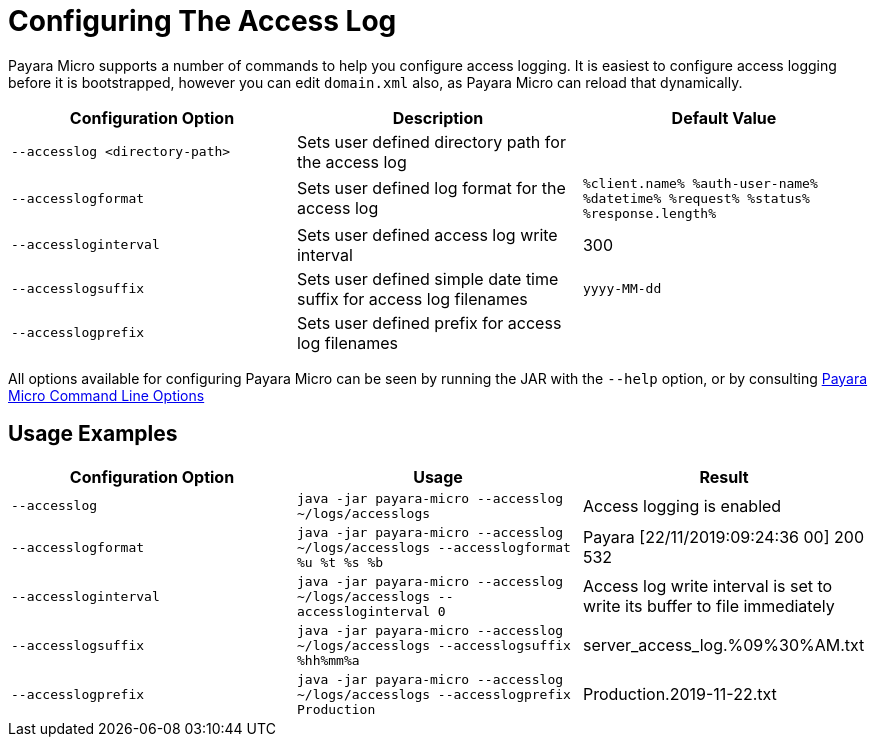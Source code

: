 [[configuring-the-access-log]]
= Configuring The Access Log

Payara Micro supports a number of commands to help you configure access logging. It is easiest to configure access logging before it is bootstrapped, however you can edit `domain.xml` also, as Payara Micro can reload that dynamically.

[cols=",,",options="header",]
|============================
|Configuration Option| Description| Default Value
|`--accesslog <directory-path>`
|Sets user defined directory path for the access log|
|`--accesslogformat`
|Sets user defined log format for the access log|`%client.name% %auth-user-name% %datetime% %request% %status% %response.length%`
|`--accessloginterval`
|Sets user defined access log write interval|300
|`--accesslogsuffix`
|Sets user defined simple date time suffix for access log filenames|`yyyy-MM-dd`
|`--accesslogprefix`
|Sets user defined prefix for access log filenames|
|============================

All options available for configuring Payara Micro can be seen by running the JAR with the `--help` option, or by consulting xref:/Technical Documentation/Payara Micro Documentation/Payara Micro Configuration and Management/Micro Management/Command Line Options/Command Line Options.adoc[Payara Micro Command Line Options]

[[usage-examples]]
== Usage Examples

[cols=",,",options="header",]
|============================
|Configuration Option| Usage| Result
|`--accesslog`
|`java -jar payara-micro --accesslog ~/logs/accesslogs`| Access logging is enabled
|`--accesslogformat`
|`java -jar payara-micro --accesslog ~/logs/accesslogs --accesslogformat %u %t %s %b`| Payara [22/11/2019:09:24:36 00] 200 532
|`--accessloginterval`
|`java -jar payara-micro --accesslog ~/logs/accesslogs --accessloginterval 0`| Access log write interval is set to write its buffer to file immediately
|`--accesslogsuffix`
|`java -jar payara-micro --accesslog ~/logs/accesslogs --accesslogsuffix %hh%mm%a`| server_access_log.%09%30%AM.txt
|`--accesslogprefix`
|`java -jar payara-micro --accesslog ~/logs/accesslogs --accesslogprefix Production`| Production.2019-11-22.txt
|============================

